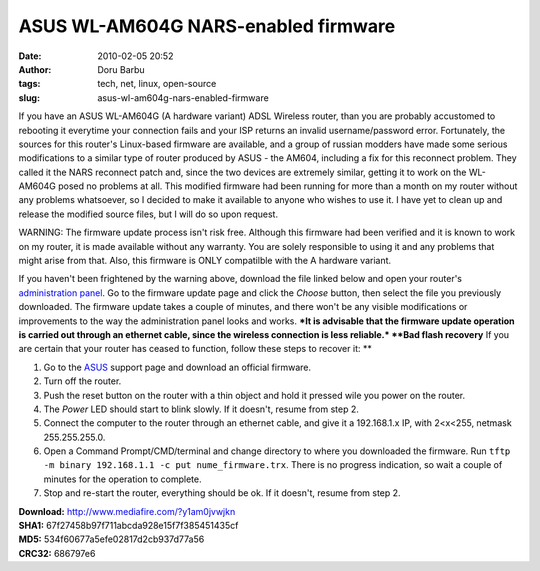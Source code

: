 ASUS WL-AM604G NARS-enabled firmware
####################################
:date: 2010-02-05 20:52
:author: Doru Barbu
:tags: tech, net, linux, open-source
:slug: asus-wl-am604g-nars-enabled-firmware

If you have an ASUS WL-AM604G (A hardware variant) ADSL Wireless router,
than you are probably accustomed to rebooting it everytime your
connection fails and your ISP returns an invalid username/password
error.
Fortunately, the sources for this router's Linux-based firmware are
available, and a group of russian modders have made some serious
modifications to a similar type of router produced by ASUS - the AM604,
including a fix for this reconnect problem.
They called it the NARS reconnect patch and, since the two devices are
extremely similar, getting it to work on the WL-AM604G posed no problems
at all. This modified firmware had been running for more than a month on
my router without any problems whatsoever, so I decided to make it
available to anyone who wishes to use it. I have yet to clean up and
release the modified source files, but I will do so upon request.

WARNING: The firmware update process isn't risk free. Although this
firmware had been verified and it is known to work on my router, it is
made available without any warranty. You are solely responsible to using
it and any problems that might arise from that. Also, this firmware is
ONLY compatilble with the A hardware variant.


If you haven't been frightened by the warning above, download the file
linked below and open your router's `administration
panel <http://192.168.1.1/>`__. Go to the firmware update page and click
the *Choose* button, then select the file you previously downloaded. The
firmware update takes a couple of minutes, and there won't be any
visible modifications or improvements to the way the administration
panel looks and works. ***It is advisable that the firmware update
operation is carried out through an ethernet cable, since the wireless
connection is less reliable.*
**Bad flash recovery**
If you are certain that your router has ceased to function, follow these
steps to recover it:
**

#. Go to the
   `ASUS <http://support.asus.com.tw/download/download.aspx?product=11&model=WL-AM604g&SLanguage=en-us&os=8>`__
   support page and download an official firmware.
#. Turn off the router.
#. Push the reset button on the router with a thin object and hold it
   pressed wile you power on the router.
#. The *Power* LED should start to blink slowly. If it doesn't, resume
   from step 2.
#. Connect the computer to the router through an ethernet cable, and
   give it a 192.168.1.x IP, with 2<x<255, netmask 255.255.255.0.
#. Open a Command Prompt/CMD/terminal and change directory to where you
   downloaded the firmware. Run
   ``tftp -m binary 192.168.1.1 -c put nume_firmware.trx``. There is no
   progress indication, so wait a couple of minutes for the operation to
   complete.
#. Stop and re-start the router, everything should be ok. If it doesn't,
   resume from step 2.

| **Download:** http://www.mediafire.com/?y1am0jvwjkn
| **SHA1:** 67f27458b97f711abcda928e15f7f385451435cf
| **MD5:** 534f60677a5efe02817d2cb937d77a56
| **CRC32:** 686797e6
